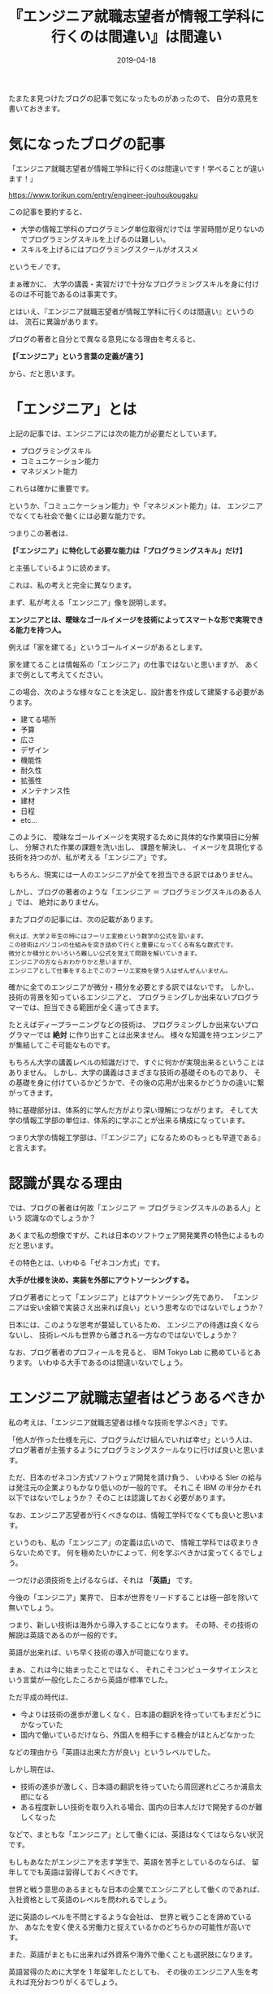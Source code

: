 #+TITLE: 『エンジニア就職志望者が情報工学科に行くのは間違い』は間違い
#+DATE: 2019-04-18
#+LAYOUT: post

たまたま見つけたブログの記事で気になったものがあったので、
自分の意見を書いておきます。

* 気になったブログの記事

「エンジニア就職志望者が情報工学科に行くのは間違いです！学べることが違います！」
  
<https://www.torikun.com/entry/engineer-jouhoukougaku>

この記事を要約すると、

- 大学の情報工学科のプログラミング単位取得だけでは
  学習時間が足りないのでプログラミングスキルを上げるのは難しい。
- スキルを上げるにはプログラミングスクールがオススメ
  
というモノです。

まぁ確かに、
大学の講義・実習だけで十分なプログラミングスキルを身に付けるのは不可能であるのは事実です。

とはいえ、『エンジニア就職志望者が情報工学科に行くのは間違い』というのは、
流石に異論があります。

ブログの著者と自分とで異なる意見になる理由を考えると、

*【「エンジニア」という言葉の定義が違う】*

から、だと思います。

* 「エンジニア」とは

上記の記事では、エンジニアには次の能力が必要だとしています。

- プログラミングスキル
- コミュニケーション能力
- マネジメント能力

これらは確かに重要です。

というか、「コミュニケーション能力」や「マネジメント能力」は、
エンジニアでなくても社会で働くには必要な能力です。

つまりこの著者は、

*【「エンジニア」に特化して必要な能力は「プログラミングスキル」だけ】*

と主張しているように読めます。

これは、私の考えと完全に異なります。

まず、私が考える「エンジニア」像を説明します。

*エンジニアとは、曖昧なゴールイメージを技術によってスマートな形で実現できる能力を持つ人。*

例えば「家を建てる」というゴールイメージがあるとします。

家を建てることは情報系の「エンジニア」の仕事ではないと思いますが、
あくまで例として考えてください。

この場合、次のような様々なことを決定し、設計書を作成して建築する必要があります。

- 建てる場所
- 予算
- 広さ
- デザイン
- 機能性
- 耐久性  
- 拡張性
- メンテナンス性  
- 建材
- 日程
- etc...

このように、
曖昧なゴールイメージを実現するために具体的な作業項目に分解し、
分解された作業の課題を洗い出し、
課題を解決し、
イメージを具現化する技術を持つのが、私が考える「エンジニア」です。

もちろん、現実には一人のエンジニアが全てを担当できる訳ではありません。

しかし、ブログの著者のような「エンジニア ＝ プログラミングスキルのある人 」では、
絶対にありません。

またブログの記事には、次の記載があります。

: 例えば、大学２年生の時にはフーリエ変換という数学の公式を習います。
: この技術はパソコンの仕組みを突き詰めて行くと重要になってくる有名な数式です。
: 微分とか積分とかいろいろ難しい公式を覚えて問題を解いていきます。
: エンジニアの方ならおわかりかと思いますが、
: エンジニアとして仕事をする上でこのフーリエ変換を使う人はぜんぜんいません。

確かに全てのエンジニアが微分・積分を必要とする訳ではないです。
しかし、技術の背景を知っているエンジニアと、
プログラミングしか出来ないプログラマーでは、担当できる範囲が全く違ってきます。

たとえばディープラーニングなどの技術は、
プログラミングしか出来ないプログラマーでは *絶対* に作り出すことは出来ません。
様々な知識を持つエンジニアが集結してこそ可能なものです。

もちろん大学の講義レベルの知識だけで、すぐに何かが実現出来るということはありません。
しかし、大学の講義はさまざまな技術の基礎そのものであり、
その基礎を身に付けているかどうかで、その後の応用が出来るかどうかの違いに繋がってきます。

特に基礎部分は、体系的に学んだ方がより深い理解につながります。
そして大学の情報工学部の単位は、体系的に学ぶことが出来る構成になっています。

つまり大学の情報工学部は、『「エンジニア」になるためのもっとも早道である』と言えます。


* 認識が異なる理由

では、ブログの著者は何故「エンジニア ＝ プログラミングスキルのある人」という
認識なのでしょうか？

あくまで私の想像ですが、これは日本のソフトウェア開発業界の特色によるものだと思います。

その特色とは、いわゆる「ゼネコン方式」です。

*大手が仕様を決め、実装を外部にアウトソーシングする。*

ブログ著者にとって「エンジニア」とはアウトソーシング先であり、
「エンジニアは安い金額で実装さえ出来れば良い」という思考なのではないでしょうか？

日本には、このような思考が蔓延しているため、
エンジニアの待遇は良くならないし、
技術レベルも世界から離される一方なのではないでしょうか？


なお、ブログ著者のプロフィールを見ると、 IBM Tokyo Lab に務めているとあります。
いわゆる大手であるのは間違いないでしょう。

* エンジニア就職志望者はどうあるべきか

私の考えは、「エンジニア就職志望者は様々な技術を学ぶべき」です。

「他人が作った仕様を元に、プログラムだけ組んでいれば幸せ」という人は、
ブログ著者が主張するようにプログラミングスクールなりに行けば良いと思います。

ただ、日本のゼネコン方式ソフトウェア開発を請け負う、
いわゆる SIer の給与は発注元の企業よりもかなり低いのが一般的です。
それこそ IBM の半分かそれ以下ではないでしょうか？
そのことは認識しておく必要があります。


なお、エンジニア志望者が行くべきなのは、情報工学科でなくても良いと思います。

というのも、私の「エンジニア」の定義は広いので、
情報工学科では収まりきらないためです。
何を極めたいかによって、何を学ぶべきかは変ってくるでしょう。

一つだけ必須技術を上げるならば、それは *「英語」* です。

今後の「エンジニア」業界で、
日本が世界をリードすることは極一部を除いて無いでしょう。

つまり、新しい技術は海外から導入することになります。
その時、その技術の解説は英語であるのが一般的です。

英語が出来れば、いち早く技術の導入が可能になります。

まぁ、これは今に始まったことではなく、
それこそコンピュータサイエンスという言葉が一般化したころから英語が標準でした。

ただ平成の時代は、

- 今よりは技術の進歩が激しくなく、日本語の翻訳を待っていてもまだどうにかなっていた
- 国内で働いているだけなら、外国人を相手にする機会がほとんどなかった

などの理由から「英語は出来た方が良い」というレベルでした。

しかし現在は、

- 技術の進歩が激しく、日本語の翻訳を待っていたら周回遅れどころか浦島太郎になる
- ある程度新しい技術を取り入れる場合、国内の日本人だけで開発するのが難しくなった

などで、まともな「エンジニア」として働くには、英語はなくてはならない状況です。

もしもあなたがエンジニアを志す学生で、英語を苦手としているのならば、
留年してでも英語は習得しておくべきです。

世界と戦う意思のあるまともな日本の企業でエンジニアとして働くのであれば、
入社資格として英語のレベルを問われるでしょう。

逆に英語のレベルを不問とするような会社は、
世界と戦うことを諦めているか、
あなたを安く使える労働力と捉えているかのどちらかの可能性が高いです。

また、英語がまともに出来れば外資系や海外で働くことも選択肢になります。

英語習得のために大学を 1 年留年したとしても、
その後のエンジニア人生を考えれば充分おつりがくるでしょう。

英語が出来ない私だからこそ、
英語が出来ない現状がどれほどマズいことかを、
この歳になって身をもって感じています。

私はこれまで何度も英語の学習に挑戦と挫折を繰り返してきましたが、
今の状況なって本当にマズいことを実感し、
ラストチャンスとして人生で何度目かのトライをしています。

皆さんは、私のような思いをしないで済むように、英語だけは身につけてください。

もしかしたら、英語よりも中国語の方が良いかもしれませんが、
それはまだ何ともいえない状況です。
